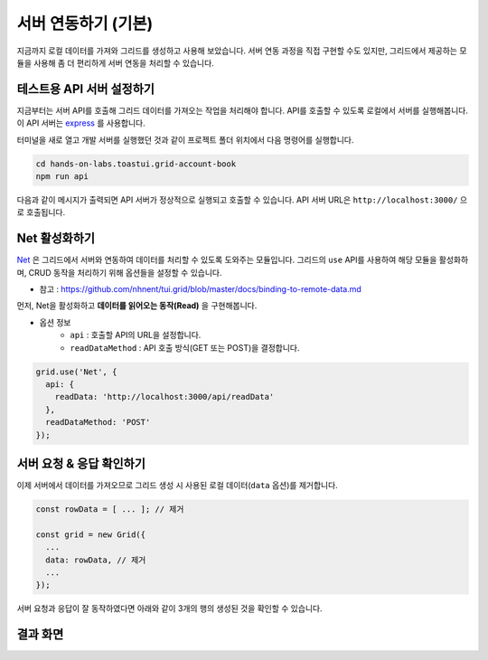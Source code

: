 ##############################
서버 연동하기 (기본)
##############################

지금까지 로컬 데이터를 가져와 그리드를 생성하고 사용해 보았습니다.
서버 연동 과정을 직접 구현할 수도 있지만, 그리드에서 제공하는 모듈을 사용해 좀 더 편리하게 서버 연동을 처리할 수 있습니다.

테스트용 API 서버 설정하기
==============================

지금부터는 서버 API를 호출해 그리드 데이터를 가져오는 작업을 처리해야 합니다.
API를 호출할 수 있도록 로컬에서 서버를 실행해봅니다.
이 API 서버는 `express <http://expressjs.com/>`_ 를 사용합니다.

터미널을 새로 열고 개발 서버를 실행했던 것과 같이 프로젝트 폴더 위치에서 다음 명령어를 실행합니다.

.. code-block:: shell

  cd hands-on-labs.toastui.grid-account-book
  npm run api


다음과 같이 메시지가 출력되면 API 서버가 정상적으로 실행되고 호출할 수 있습니다.
API 서버 URL은 ``http://localhost:3000/`` 으로 호출됩니다.

.. image:: _static/step07-1.png


Net 활성화하기
==============================

`Net <http://nhnent.github.io/tui.grid/latest/addon_net>`_ 은 그리드에서 서버와 연동하여 데이터를 처리할 수 있도록 도와주는 모듈입니다.
그리드의 ``use`` API를 사용하여 해당 모듈을 활성화하며, CRUD 동작을 처리하기 위해 옵션들을 설정할 수 있습니다.

- 참고 : https://github.com/nhnent/tui.grid/blob/master/docs/binding-to-remote-data.md

먼저, Net을 활성화하고 **데이터를 읽어오는 동작(Read)** 을 구현해봅니다.

* 옵션 정보
    * ``api`` : 호출할 API의 URL을 설정합니다.
    * ``readDataMethod`` : API 호출 방식(GET 또는 POST)을 결정합니다.

.. code-block:: javascript

    grid.use('Net', {
      api: {
        readData: 'http://localhost:3000/api/readData'
      },
      readDataMethod: 'POST'
    });


서버 요청 & 응답 확인하기
==============================

이제 서버에서 데이터를 가져오므로 그리드 생성 시 사용된 로컬 데이터(``data`` 옵션)를 제거합니다.

.. code-block:: javascript

    const rowData = [ ... ]; // 제거

    const grid = new Grid({
      ...
      data: rowData, // 제거
      ...
    });


서버 요청과 응답이 잘 동작하였다면 아래와 같이 3개의 행의 생성된 것을 확인할 수 있습니다.


결과 화면
==============================

.. image:: _static/step07-2.png
